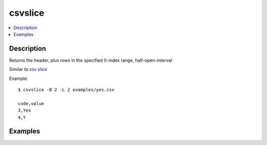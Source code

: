 ********
csvslice
********

.. contents:: :local:



Description
===========

Returns the header, plus rows in the specified 0-index range, half-open-interval

Similar to `xsv slice <https://github.com/BurntSushi/xsv#available-commands>`_



Example::

    $ csvslice -B 2 -L 2 examples/yes.csv

    code,value
    3,Yes
    4,Y



Examples
========
